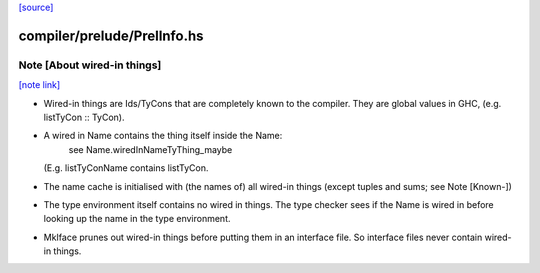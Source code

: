 `[source] <https://gitlab.haskell.org/ghc/ghc/tree/master/compiler/prelude/PrelInfo.hs>`_

compiler/prelude/PrelInfo.hs
============================


Note [About wired-in things]
~~~~~~~~~~~~~~~~~~~~~~~~~~~~

`[note link] <https://gitlab.haskell.org/ghc/ghc/tree/master/compiler/prelude/PrelInfo.hs#L87>`__

* Wired-in things are Ids\/TyCons that are completely known to the compiler.
  They are global values in GHC, (e.g.  listTyCon :: TyCon).

* A wired in Name contains the thing itself inside the Name:
        see Name.wiredInNameTyThing_maybe
  (E.g. listTyConName contains listTyCon.

* The name cache is initialised with (the names of) all wired-in things
  (except tuples and sums; see Note [Known-])

* The type environment itself contains no wired in things. The type
  checker sees if the Name is wired in before looking up the name in
  the type environment.

* MkIface prunes out wired-in things before putting them in an interface file.
  So interface files never contain wired-in things.

